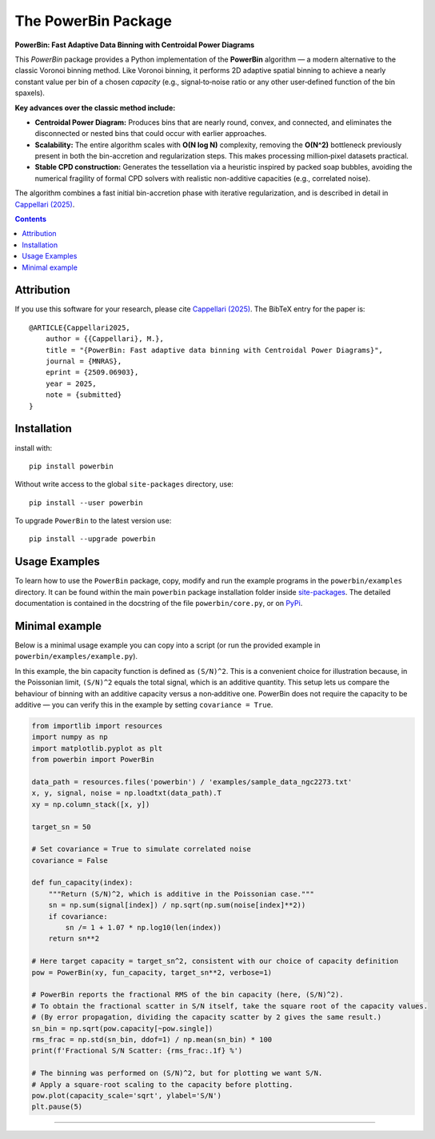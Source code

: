 The PowerBin Package
====================

**PowerBin: Fast Adaptive Data Binning with Centroidal Power Diagrams**

.. image:: https://users.physics.ox.ac.uk/~cappellari/images/powerbin-logo.svg
    :target: https://users.physics.ox.ac.uk/~cappellari/software/#sec:powerbin
    :width: 100
.. image:: https://img.shields.io/pypi/v/powerbin.svg
    :target: https://pypi.org/project/powerbin/
.. image:: https://img.shields.io/badge/arXiv-2509.06903-orange.svg
    :target: https://arxiv.org/abs/2509.06903
.. image:: https://img.shields.io/badge/DOI-10.48550/arXiv.2509.06903-green.svg
    :target: https://doi.org/10.48550/arXiv.2509.06903
    
This `PowerBin` package provides a Python implementation of the **PowerBin** algorithm — a modern alternative to the classic Voronoi binning method. Like Voronoi binning, it performs 2D adaptive spatial binning to achieve a nearly constant value per bin of a chosen *capacity* (e.g., signal‑to‑noise ratio or any other user‑defined function of the bin spaxels).

**Key advances over the classic method include:**

-   **Centroidal Power Diagram:** Produces bins that are nearly round, convex, and connected, and eliminates the disconnected or nested bins that could occur with earlier approaches.

-   **Scalability:** The entire algorithm scales with **O(N log N)** complexity, removing the **O(N^2)** bottleneck previously present in both the bin-accretion and regularization steps. This makes processing million‑pixel datasets practical.

-   **Stable CPD construction:** Generates the tessellation via a heuristic inspired by packed soap bubbles, avoiding the numerical fragility of formal CPD solvers with realistic non-additive capacities (e.g., correlated noise).

The algorithm combines a fast initial bin-accretion phase with iterative regularization, and is described in detail in `Cappellari (2025) <https://arxiv.org/abs/2509.06903>`_.

.. contents:: :depth: 2

Attribution
-----------

If you use this software for your research, please cite `Cappellari (2025)`_.
The BibTeX entry for the paper is::

    @ARTICLE{Cappellari2025,
        author = {{Cappellari}, M.},
        title = "{PowerBin: Fast adaptive data binning with Centroidal Power Diagrams}",
        journal = {MNRAS},
        eprint = {2509.06903},
        year = 2025,
        note = {submitted}
    }

Installation
------------

install with::

    pip install powerbin

Without write access to the global ``site-packages`` directory, use::

    pip install --user powerbin

To upgrade ``PowerBin`` to the latest version use::

    pip install --upgrade powerbin

Usage Examples
--------------

To learn how to use the ``PowerBin`` package, copy, modify and run
the example programs in the ``powerbin/examples`` directory.
It can be found within the main ``powerbin`` package installation folder
inside `site-packages <https://stackoverflow.com/a/46071447>`_.
The detailed documentation is contained in the docstring of the file
``powerbin/core.py``, or on `PyPi <https://pypi.org/project/powerbin/>`_.

Minimal example
---------------

Below is a minimal usage example you can copy into a script (or run the
provided example in ``powerbin/examples/example.py``).

In this example, the bin capacity function is defined as ``(S/N)^2``. This is a
convenient choice for illustration because, in the Poissonian limit,
``(S/N)^2`` equals the total signal, which is an additive quantity. This setup
lets us compare the behaviour of binning with an additive capacity versus a
non‑additive one. PowerBin does not require the capacity to be additive — you
can verify this in the example by setting ``covariance = True``.

.. code-block:: python

    from importlib import resources
    import numpy as np
    import matplotlib.pyplot as plt
    from powerbin import PowerBin

    data_path = resources.files('powerbin') / 'examples/sample_data_ngc2273.txt'
    x, y, signal, noise = np.loadtxt(data_path).T
    xy = np.column_stack([x, y])

    target_sn = 50

    # Set covariance = True to simulate correlated noise
    covariance = False

    def fun_capacity(index):
        """Return (S/N)^2, which is additive in the Poissonian case."""
        sn = np.sum(signal[index]) / np.sqrt(np.sum(noise[index]**2))
        if covariance:
            sn /= 1 + 1.07 * np.log10(len(index))
        return sn**2

    # Here target capacity = target_sn^2, consistent with our choice of capacity definition
    pow = PowerBin(xy, fun_capacity, target_sn**2, verbose=1)

    # PowerBin reports the fractional RMS of the bin capacity (here, (S/N)^2).
    # To obtain the fractional scatter in S/N itself, take the square root of the capacity values.
    # (By error propagation, dividing the capacity scatter by 2 gives the same result.)
    sn_bin = np.sqrt(pow.capacity[~pow.single])
    rms_frac = np.std(sn_bin, ddof=1) / np.mean(sn_bin) * 100
    print(f'Fractional S/N Scatter: {rms_frac:.1f} %')

    # The binning was performed on (S/N)^2, but for plotting we want S/N.
    # Apply a square-root scaling to the capacity before plotting.
    pow.plot(capacity_scale='sqrt', ylabel='S/N')
    plt.pause(5)

###########################################################################
